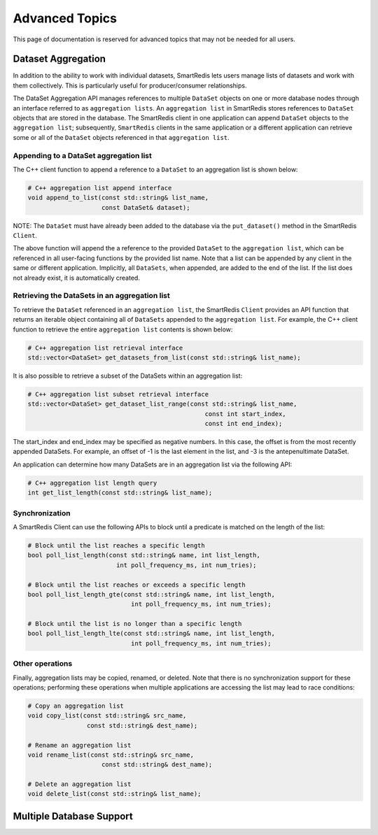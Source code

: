 ***************
Advanced Topics
***************

This page of documentation is reserved for advanced topics
that may not be needed for all users.

.. _advanced_topics_dataset_aggregation:

Dataset Aggregation
===================

In addition to the ability to work with individual datasets, SmartRedis lets
users manage lists of datasets and work with them collectively. This is
particularly useful for producer/consumer relationships.

The DataSet Aggregation API manages references to multiple ``DataSet`` objects
on one or more database nodes through an interface referred to as
``aggregation lists``.
An ``aggregation list`` in SmartRedis stores references to
``DataSet`` objects that are stored in the database.  The SmartRedis client
in one application can append ``DataSet`` objects to the ``aggregation list``;
subsequently, ``SmartRedis`` clients in the same application or a different
application can retrieve some or all of the ``DataSet`` objects referenced
in that ``aggregation list``.

Appending to a DataSet aggregation list
---------------------------------------

The C++ client function to append a reference to a ``DataSet`` to an
aggregation list is shown below:

.. code-block:: cpp

    # C++ aggregation list append interface
    void append_to_list(const std::string& list_name,
                        const DataSet& dataset);

NOTE: The ``DataSet`` must have already been added to the database via
the ``put_dataset()`` method in the SmartRedis ``Client``.

The above function will append the a reference to the provided ``DataSet`` to the
``aggregation list``, which can be referenced in all user-facing functions
by the provided list name.  Note that a list can be appended by
any client in the same or different application.  Implicitly, all
``DataSets``, when appended, are added to the end of the list. If the list does not
already exist, it is automatically created.

Retrieving the DataSets in an aggregation list
----------------------------------------------

To retrieve the ``DataSet`` referenced in an ``aggregation list``,
the SmartRedis ``Client`` provides an API function that
returns an iterable object containing all of ``DataSets``
appended to the ``aggregation list``.  For example, the C++ client
function to retrieve the entire ``aggregation list`` contents is shown below:

.. code-block:: cpp

    # C++ aggregation list retrieval interface
    std::vector<DataSet> get_datasets_from_list(const std::string& list_name);

It is also possible to retrieve a subset of the DataSets within an aggregation
list:

.. code-block:: cpp

    # C++ aggregation list subset retrieval interface
    std::vector<DataSet> get_dataset_list_range(const std::string& list_name,
                                                    const int start_index,
                                                    const int end_index);

The start_index and end_index may be specified as negative numbers.
In this case, the offset is from the most recently appended DataSets.
For example, an offset of -1 is the last element in the list, and -3 is the
antepenultimate DataSet.

An application can determine how many DataSets are in an aggregation list
via the following API:

.. code-block:: cpp

    # C++ aggregation list length query
    int get_list_length(const std::string& list_name);


Synchronization
---------------

A SmartRedis Client can use the following APIs to block until a
predicate is matched on the length of the list:

.. code-block:: cpp

    # Block until the list reaches a specific length
    bool poll_list_length(const std::string& name, int list_length,
                            int poll_frequency_ms, int num_tries);

    # Block until the list reaches or exceeds a specific length
    bool poll_list_length_gte(const std::string& name, int list_length,
                                int poll_frequency_ms, int num_tries);

    # Block until the list is no longer than a specific length
    bool poll_list_length_lte(const std::string& name, int list_length,
                                int poll_frequency_ms, int num_tries);

Other operations
----------------

Finally, aggregation lists may be copied, renamed, or deleted. Note
that there is no synchronization support for these operations; performing
these operations when multiple applications are accessing the list may
lead to race conditions:

.. code-block:: cpp

    # Copy an aggregation list
    void copy_list(const std::string& src_name,
                    const std::string& dest_name);

    # Rename an aggregation list
    void rename_list(const std::string& src_name,
                        const std::string& dest_name);

    # Delete an aggregation list
    void delete_list(const std::string& list_name);

.. _advanced_topics_dataset_aggregation:

Multiple Database Support
=========================
